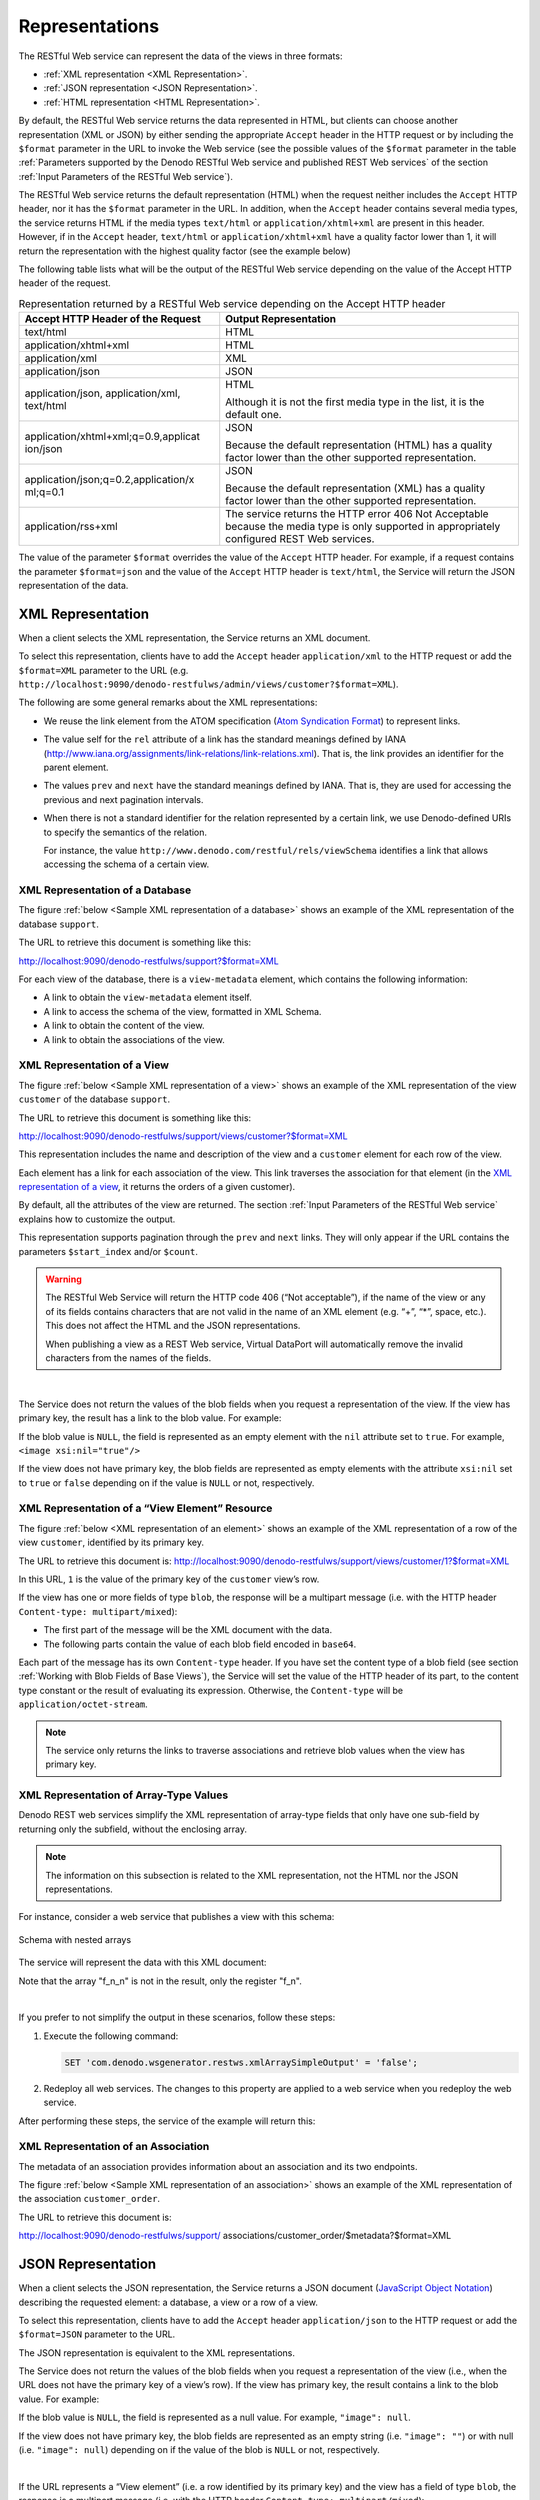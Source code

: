 =================================================================================
Representations
=================================================================================

The RESTful Web service can represent the data of the views in three formats:

-  :ref:`XML representation <XML Representation>`.
-  :ref:`JSON representation <JSON Representation>`.
-  :ref:`HTML representation <HTML Representation>`.

By default, the RESTful Web service returns the data represented in
HTML, but clients can choose another representation (XML or JSON) by
either sending the appropriate ``Accept`` header in the HTTP request or
by including the ``$format`` parameter in the URL to invoke the Web
service (see the possible values of the ``$format`` parameter in the table
:ref:`Parameters supported by the Denodo RESTful Web service and published
REST Web services` of the section :ref:`Input Parameters of the RESTful Web
service`).

The RESTful Web service returns the default representation (HTML) when
the request neither includes the ``Accept`` HTTP header, nor it has the
``$format`` parameter in the URL. In addition, when the ``Accept``
header contains several media types, the service returns HTML if the
media types ``text/html`` or ``application/xhtml+xml`` are present in
this header. However, if in the ``Accept`` header, ``text/html`` or
``application/xhtml+xml`` have a quality factor lower than 1, it will
return the representation with the highest quality factor (see the
example below)

The following table lists what will be the output of the RESTful Web
service depending on the value of the Accept HTTP header of the request.

.. table:: Representation returned by a RESTful Web service depending on the Accept HTTP header
   :name: Representation returned by a RESTful Web service depending on the Accept HTTP header

   +--------------------------------------+--------------------------------------+
   | Accept HTTP Header of the Request    | Output Representation                |
   +======================================+======================================+
   | text/html                            | HTML                                 |
   +--------------------------------------+--------------------------------------+
   | application/xhtml+xml                | HTML                                 |
   +--------------------------------------+--------------------------------------+
   | application/xml                      | XML                                  |
   +--------------------------------------+--------------------------------------+
   | application/json                     | JSON                                 |
   +--------------------------------------+--------------------------------------+
   | application/json, application/xml,   | HTML                                 |
   | text/html                            |                                      |
   |                                      | Although it is not the first media   |
   |                                      | type in the list, it is the default  |
   |                                      | one.                                 |
   +--------------------------------------+--------------------------------------+
   | application/xhtml+xml;q=0.9,applicat | JSON                                 |
   | ion/json                             |                                      |
   |                                      | Because the default representation   |
   |                                      | (HTML) has a quality factor lower    |
   |                                      | than the other supported             |
   |                                      | representation.                      |
   +--------------------------------------+--------------------------------------+
   | application/json;q=0.2,application/x | JSON                                 |
   | ml;q=0.1                             |                                      |
   |                                      | Because the default representation   |
   |                                      | (XML) has a quality factor lower     |
   |                                      | than the other supported             |
   |                                      | representation.                      |
   +--------------------------------------+--------------------------------------+
   | application/rss+xml                  | The service returns the HTTP error   |
   |                                      | 406 Not Acceptable because the media |
   |                                      | type is only supported in            |
   |                                      | appropriately configured REST Web    |
   |                                      | services.                            |
   +--------------------------------------+--------------------------------------+

The value of the parameter ``$format`` overrides the value of the
``Accept`` HTTP header. For example, if a request contains the parameter
``$format=json`` and the value of the ``Accept`` HTTP header is
``text/html``, the Service will return the JSON representation of the
data.

XML Representation
=================================================================================

When a client selects the XML representation, the Service returns an XML
document.

To select this representation, clients have to add the ``Accept`` header
``application/xml`` to the HTTP request or add the ``$format=XML``
parameter to the URL (e.g.
``http://localhost:9090/denodo-restfulws/admin/views/customer?$format=XML``).

The following are some general remarks about the XML representations:

-  We reuse the link element from the ATOM specification 
   (`Atom Syndication Format <https://tools.ietf.org/html/rfc4287>`_) to
   represent links.
-  The value self for the ``rel`` attribute of a link has the standard
   meanings defined by IANA
   (http://www.iana.org/assignments/link-relations/link-relations.xml).
   That is, the link provides an identifier for the parent element.
-  The values ``prev`` and ``next`` have the standard meanings defined
   by IANA. That is, they are used for accessing the previous and next
   pagination intervals.
-  When there is not a standard identifier for the relation represented
   by a certain link, we use Denodo-defined URIs to specify the
   semantics of the relation.
   
   For instance, the value
   ``http://www.denodo.com/restful/rels/viewSchema`` identifies a link
   that allows accessing the schema of a certain view.


XML Representation of a Database
--------------------------------

The figure :ref:`below <Sample XML representation of a database>` shows an example of the XML
representation of the database ``support``.

The URL to retrieve this document is something like this:

http://localhost:9090/denodo-restfulws/support?$format=XML

For each view of the database, there is a ``view-metadata`` element,
which contains the following information:

-  A link to obtain the ``view-metadata`` element itself.
-  A link to access the schema of the view, formatted in XML Schema.
-  A link to obtain the content of the view.
-  A link to obtain the associations of the view.

.. code-block:: xml
   :caption:  XML representation of a database
   :name: Sample XML representation of a database
   
   <?xml version="1.0" encoding="UTF-8"?>
   <db name="support" xmlns="http://www.denodo.com/restful" xmlns:atom="http://www.w3.org/2005/Atom">
       <description>Customers support database</description>
       <view-metadata name="customer">
           <description>Acme customers</description>
           <atom:link rel="self" 
               href="http://localhost:9090/denodo-restfulws/support/views/customer/$metadata" />
           <atom:link rel="http://www.denodo.com/restful/rels/viewSchema" 
               title="View Schema"             
               href="views/customer/$schema" />
           <atom:link
               rel="http://www.denodo.com/restful/rels/viewElements" 
               title="View Elements" href="views/customer"/>
           <atom:link 
               rel="http://www.denodo.com/restful/rels/viewAssociations" 
               title="View Associations"  
               href="views/customer/$associations "/>
       </view-metadata>
       <view-metadata name="order">
           <description>Acme's orders database</description>
           <atom:link rel="self" 
               href="http://localhost:9090/denodo-restfulws/support/views/order/$metadata" />
           <atom:link 
               rel="http://www.denodo.com/restful/rels/viewSchema"  
               title="View Schema" 
               href="views/order/$schema" />
           <atom:link  
               rel="http://www.denodo.com/restful/rels/viewElements" 
               title="View Elements" 
               href="views/order" />
           <atom:link 
               rel="http://www.denodo.com/restful/rels/viewAssociations" 
               title="View Associations" 
               href="views/order/$associations "/>
       </view-metadata>
       <view-metadata name="orderline">
   …
       <atom:link rel="self" 
               href="http://localhost:9090/denodo-restfulws/support"/>
   </db>


XML Representation of a View
-----------------------------------------------------------------------------------------------------

The figure :ref:`below <Sample XML representation of a view>` shows an example of the XML
representation of the view ``customer`` of the database ``support``.

The URL to retrieve this document is something like this:

http://localhost:9090/denodo-restfulws/support/views/customer?$format=XML

This representation includes the name and description of the view and a
``customer`` element for each row of the view.

Each element has a link for each association of the view. This link
traverses the association for that element (in the `XML representation
of a view`_, it returns the orders of a given customer).

By default, all the attributes of the view are returned. The section
:ref:`Input Parameters of the RESTful Web service` explains how to customize the
output.

This representation supports pagination through the ``prev`` and
``next`` links. They will only appear if the URL contains the parameters
``$start_index`` and/or ``$count``.

 
.. code-block:: xml
   :caption: Sample XML representation of a view
   :name: Sample XML representation of a view
     
   <?xml version="1.0" encoding="UTF-8"?>
       <denodo:view name="customer" 
               xmlns="http://www.denodo.com/support/views/customer" 
               xmlns:denodo="http://www.denodo.com/restful" 
               xmlns:atom="http://www.w3.org/2005/Atom" 
               xmlns:xsi="http://www.w3.org/2001/XMLSchema-instance">
         <description>Acme customers</description>
         <customer>
             <cid>1</cid>
             <cname>RoadRunner</cname>
             <c_address>Monument Valley</c_address>
             <c_description>He is fast</c_description>
             <atom:link rel="self" 
                   href="http://localhost:9090/denodo-restfulws/support/views/customer/1?$format=XML"/>
             <atom:link 
                   rel="http://localhost:9090/denodo-restfulws/support/views/customer/supportcases" 
                   title="Support cases of this customer" 
                   href="../supportcase?$filter=scid&3D1&$format=XML" />
              <atom:link 
                    rel="http://localhost:9090/denodo-restfulws/support/views/customer/orders" 
                    title="Orders of this customer"  
                    href="../order?$filter=oid&3D1&format=XML" /> 
          </customer>

          <customer>…</customer>
   …
          <atom:link rel="self" 
                href="http://localhost:9090/denodo-restfulws/support/views/customer?$format=XML"/>
          <atom:link rel="prev" title="Previous"  
                href="?$count=10&$start_index=0">
          <atom:link rel="next" title="Next"
                href="?$count=10&$start_index=20">
   </denodo:view>


.. warning:: The RESTful Web Service will return the HTTP code 406 (“Not
   acceptable”), if the name of the view or any of its fields contains
   characters that are not valid in the name of an XML element (e.g. “+”,
   “\*”, space, etc.). This does not affect the HTML and the JSON
   representations.
   
   When publishing a view as a REST Web service, Virtual DataPort will
   automatically remove the invalid characters from the names of the
   fields.

|

The Service does not return the values of the blob fields when you
request a representation of the view. If the view has primary key, the
result has a link to the blob value. For example:

 
.. code-block:: xml
   :caption: XML representation of a view: link to a blob value
   :name: XML representation of a view: link to a blob value
   
   <image xsi:nil="false">
     <atom:link 
       rel="self" 
       type="multipart/mixed" 
       href="http://localhost:9090/denodo-restfulws/admin/views/customer/1?$format=xml&amp;$select=image"/>
   </image>


If the blob value is ``NULL``, the field is represented as an empty
element with the ``nil`` attribute set to ``true``. For example,
``<image xsi:nil="true"/>``

If the view does not have primary key, the blob fields are represented
as empty elements with the attribute ``xsi:nil`` set to ``true`` or
``false`` depending on if the value is ``NULL`` or not, respectively.

XML Representation of a “View Element” Resource
-----------------------------------------------------------------------------------------------------

The figure :ref:`below <XML representation of an element>` shows an example of the XML representation of
a row of the view ``customer``, identified by its primary key.

The URL to retrieve this document is: http://localhost:9090/denodo-restfulws/support/views/customer/1?$format=XML

In this URL, ``1`` is the value of the primary key of the ``customer``
view’s row.

If the view has one or more fields of type ``blob``, the response will
be a multipart message (i.e. with the HTTP header
``Content-type: multipart/mixed``):

-  The first part of the message will be the XML document with the data.
-  The following parts contain the value of each blob field encoded in
   ``base64``.

Each part of the message has its own ``Content-type`` header. If you
have set the content type of a blob field (see section :ref:`Working with
Blob Fields of Base Views`), the Service will set the value of the HTTP
header of its part, to the content type constant or the result of
evaluating its expression. Otherwise, the ``Content-type`` will be
``application/octet-stream``.

.. note:: The service only returns the links to traverse associations
   and retrieve blob values when the view has primary key.

.. code-block:: xml
   :caption: XML representation of an element
   :name: XML representation of an element

   <?xml version="1.0" encoding="UTF-8"?>
   <customer xmlns="http://www.denodo.com/restful/support/views/customer" 
             xmlns:atom="http://www.w3.org/2005/Atom" 
             xmlns:xsi="http://www.w3.org/2001/XMLSchema-instance">
       <cid>1</cid>
       <cname>RoadRunner</cname>
       <c_address>Monument Valley</c_address>
       <c_description>He is fast</c_description>
       <atom:link rel="self" 
             href="http://localhost:9090/denodo-restfulws/support/views/customer/1"/>
       <atom:link rel="http://localhost:9090/denodo-restfulws/support/views/customer/supportcases" 
             title="Support cases of this customer"  
             href="../supportcase?$filter=sid%3D1"/>
       <atom:link rel="http://localhost:9090/denodo-restfulws/support/views/customer/orders" 
             title="Orders of this customer" 
             href="../order?$filter=oid%3D1"/>
   </customer>


XML Representation of Array-Type Values
---------------------------------------

Denodo REST web services simplify the XML representation of array-type fields that only have one sub-field by returning only the subfield, without the enclosing array.

.. note:: The information on this subsection is related to the XML representation, not the HTML nor the JSON representations.

For instance, consider a web service that 
publishes a view with this schema:

.. figure:: nested_array_schema.png
   :align: center
   :alt: Schema with nested arrays
   :name: Schema with nested arrays

   Schema with nested arrays

The service will represent the data with this XML document:

.. code-block:: xml
   :caption: Simplified XML representation of an element with nested array values

   <test_view>
      <f_n>
         <f1>10</f1>
         <f2>20</f2>
      </f_n>
      <f_n>
         <f1>10</f1>
         <f2>20</f2>
      </f_n>
      <f_n>
         <f1>10</f1>
         <f2>20</f2>
      </f_n>
      <f_n>
         <f1>10</f1>
         <f2>20</f2>
      </f_n>
   </test_view>

Note that the array "f_n_n" is not in the result, only the register "f_n".

|

If you prefer to not simplify the output in these scenarios, follow these steps:

1. Execute the following command:

   .. code-block:: vql
  
      SET 'com.denodo.wsgenerator.restws.xmlArraySimpleOutput' = 'false';

#. Redeploy all web services. The changes to this property are applied to a web service when you redeploy the web service.

After performing these steps, the service of the example will return this:

.. code-block:: xml
   :caption: XML representation of an element with nested array values

   <test_view>
      <f_n_n>
         <f_n>
            <f1>10</f1>
            <f2>20</f2>
         </f_n>
         <f_n>
            <f1>10</f1>
            <f2>20</f2>
         </f_n>
      </f_n_n>
      <f_n_n>
         <f_n>
            <f1>10</f1>
            <f2>20</f2>
         </f_n>
         <f_n>
            <f1>10</f1>
            <f2>20</f2>
         </f_n>
      </f_n_n>
   </test_view>

XML Representation of an Association
-----------------------------------------------------------------------------------------------------

The metadata of an association provides information about an association
and its two endpoints.

The figure :ref:`below <Sample XML representation of an association>` shows an example of the XML
representation of the association ``customer_order``.

The URL to retrieve this document is:

http://localhost:9090/denodo-restfulws/support/
associations/customer\_order/$metadata?$format=XML

.. code-block:: xml
   :caption: Sample XML representation of an association
   :name: Sample XML representation of an association

   <association-metadata referential-constraint="false" name="customer_order">
       <description>Association of customers and orders</description>
       <endpoint 
           principal="false" 
           multiplicity="1" 
           role-description="Orders of this customer" 
           role-name="orders" 
           view-name="CUSTOMER"/>
       <endpoint 
           principal="false" 
           multiplicity="0,*" 
           role-description="Customer of this order" 
           role-name="customer" 
           view-name="ORDER"/>
       <ns2:link 
           href="associations/customer_order/$metadata"    
           rel="self"/>
   </association-metadata>


JSON Representation
=================================================================================

When a client selects the JSON representation, the Service returns a
JSON document (`JavaScript Object Notation <http://www.json.org/>`_)
describing the requested element: a database, a view or a row of a view.

To select this representation, clients have to add the ``Accept`` header
``application/json`` to the HTTP request or add the ``$format=JSON``
parameter to the URL.

The JSON representation is equivalent to the XML representations.

.. code-block:: json
   :caption: Sample JSON representation of a view
   :name: Sample JSON representation of a view

   {
     "name": "customer",
     "description": "Acme Customers",
     "elements" : [
       { 
         "cid": 1234,
         "cname": "Roadrunner",
         "address": "Monument Valley",
         "description": "He is fast",
         "links" : [
           { 
             "rel": "self", 
             "href": "http://localhost:9090/denodo-restfulws/ support/views/customer/1234"
           },
           {
             "rel":"http://localhost:9090/denodo-restfulws/support/views/customer/supportcases",
             "title":"Support cases of this customer",
             "href":"../supportcase?$filter=customer_id%3D1234"},
           {
             "rel": "http://localhost:9090/denodo-restfulws/support/views/customer/orders", 
             "title": "Orders of this customer",
             "href": "../order=$filter=customer_id%3D1234"
            }
         ]
       },
       { 
         "cid": 5678,
         "cname": "Wile E. Coyote",
         "address": "Flagstaff, Arizona",
         "description": "He is fast",
         "links" : [
           { 
             "rel": "self", 
             "href": "http://localhost:9090/denodo-restfulws/ support/views/customer/5678"
           },
           {
             "rel":"http://localhost:9090/denodo-restfulws/support/views/customer/supportcases",
             "title":"Support cases of this customer",
             "href":"../supportcase?$filter=customer_id%5678"},
           {
             "rel": "http://localhost:9090/denodo-restfulws/support/views/customer/orders", 
             "title": "Orders of this customer",
             "href": "../order=$filter=customer_id%5678"
            }
         ]
       }
     ],
     "links": [
       { 
         "rel": "self", 
         "href": "http://localhost:9090/denodo-restfulws/support/views/customers"
       },
       { 
         "rel": "prev", 
         "title": "Previous",
         "href": "?$count=2&$start_index=0"
       },
       { 
         "rel": "next", 
         "title": "Next",
         "href": "?$count=2&$start_index=3"
       }
     ]


The Service does not return the values of the blob fields when you
request a representation of the view (i.e., when the URL does not have
the primary key of a view’s row). If the view has primary key, the
result contains a link to the blob value. For example:

.. code-block:: none
   :caption: JSON representation of a view: link to a blob value
   :name: JSON representation of a view: link to a blob value

   "image": {
       "rel": "self",
       "type": "multipart/mixed",
       "href": "http://localhost:9090/denodo-restfulws/admin/views/customer/1?$select=image"
   }


If the blob value is ``NULL``, the field is represented as a null value.
For example, ``"image": null``.

If the view does not have primary key, the blob fields are represented
as an empty string (i.e. ``"image": ""``) or with null (i.e.
``"image": null``) depending on if the value of the blob is ``NULL`` or
not, respectively.

|

If the URL represents a “View element” (i.e. a row identified by its
primary key) and the view has a field of type ``blob``, the response is
a multipart message (i.e. with the HTTP header
``Content-type: multipart/mixed``):

-  The first part of the message will be the JSON document with the
   data.
-  The following parts contain the value of each blob field encoded in
   ``base64``.

Each part of the message has its own ``Content-type`` header. If you
have set the content type of a blob field (see section :ref:`Working with
Blob Fields of Base
Views`),
the Service will set the value of the HTTP header of its part, to the
content type constant or the result of evaluating its expression.
Otherwise, the ``Content-type`` will be ``application/octet-stream``.

.. note:: The service only returns the links to traverse associations
   and retrieve blob values when the view has primary key.


HTML Representation
=================================================================================

The HTML representation is the default representation and is intended
for human use.

The Service returns this representation if:

-  The user adds the ``Accept`` header to the HTTP request with the
   values ``application/xhtml+xml`` or ``text/html``.
-  The user does not add the ``Accept`` header to the HTTP request.
-  Or, the user does not add the ``$format`` parameter to the URL.

.. figure:: DenodoVirtualDataPort.AdministrationGuide-232.png
   :align: center
   :alt: HTML representation of a view
   :name: HTML representation of a view

   HTML representation of a view

There are a few differences between the HTML representation and the XML
and JSON ones:

-  There is a query form for each view (see `HTML query form`_) to
   filter the view elements, select the fields that will appear in the
   response and to order the results.
   
   To access this form, click **Search** in the representation of the
   view.
   
   The features provided by this form can also be obtained in the XML
   and JSON representations by adding certain parameters to the
   invocation URL (see section :ref:`Input Parameters of the RESTful Web
   service`).
-  For each association of a view, there is a link to make easier
   browsing through the associations of views. The views associated with
   this view are listed in the “Related views” box.
-  Click **get**, next to “Total number of rows…” to obtain the total number
   of rows of the result set. That is, the total number of rows of the result set.
   This number may be higher than the number of rows you are seeing because the HTML
   representation displays the data paginated.

   For example, if you are seeing the data of the view customer, by default the HTML
   representation will only show 25 rows, but if you click this link, the number will
   be all the rows of the view customer.  That is because the service obtains this number
   by executing the query

   .. code-block:: vql

      SELECT_NAVIGATIONAL COUNT(*) 
      FROM view 
      WHERE … 
   
   When obtaining the number of rows, the service takes into account the conditions you set in the URL.

-  When a view has a field of type ``blob`` *and* the view has primary
   key, the Service represents its values with a link whose label is the
   name of the field. If you click on this link, the Service will return
   the value of the field with the appropriate ``Content-Type`` HTTP
   header.
   
   If you have set the content type of the field (see section :ref:`Working
   with Blob Fields of Base
   Views`),
   the Service will set the value of the ``Content-Type`` HTTP header of
   its part, to the content type constant or the result of evaluating
   its expression. If you did not set the content type, the Service will
   try to guess it.
   
   If the view does not have primary key, the blob fields are hidden and
   you cannot request their values.

-  To begin using the service with different credentials, click the
   **Logout** link.

   Although this service does not keep a session, the browsers usually
   send automatically, along with every request, the first valid
   credentials you entered. When you click “Logout”, the service
   indicates the browser that the user has to enter new credentials.

   The other representations (JSON and XML) do not have this option
   because a client that wants to connect with different credentials, it
   just has to change the authentication headers of the requests it
   sends to the service.

.. note:: The service only returns the links to traverse associations
   and retrieve blob values when the view has primary key.

.. figure:: DenodoVirtualDataPort.AdministrationGuide-233.png
   :align: center
   :alt: HTML query form
   :name: HTML query form

   HTML query form
